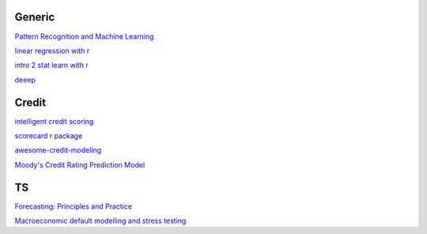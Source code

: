 Generic
--------

`Pattern Recognition and Machine Learning <https://www.cs.uoi.gr/~arly/courses/ml/tmp/Bishop_book.pdf>`_

`linear regression with r <http://www.utstat.toronto.edu/~brunner/books/LinearModelsWithR.pdf>`_

`intro 2 stat learn with r <https://hastie.su.domains/ISLR2/ISLRv2_website.pdf>`_

`deeep <https://www.deeplearningbook.org/>`_

Credit
---------

`intelligent credit scoring <https://www.academia.edu/33357499/Credit_Risk_Scorecards_Developing_and_Implementing_Intelligent_Credit_Scoring>`_

`scorecard r package <https://github.com/ShichenXie/scorecard>`_

`awesome-credit-modeling <https://github.com/mourarthur/awesome-credit-modeling>`_

`Moody's Credit Rating Prediction Model <https://www.moodys.com/sites/products/DefaultResearch/2006200000425644.pdf>`_

TS
---

`Forecasting: Principles and Practice <https://otexts.com/fpp3/>`_

`Macroeconomic default modelling and stress testing <https://www.bis.org/bcbs/events/rtf08simonsrolwes.pdf>`_
